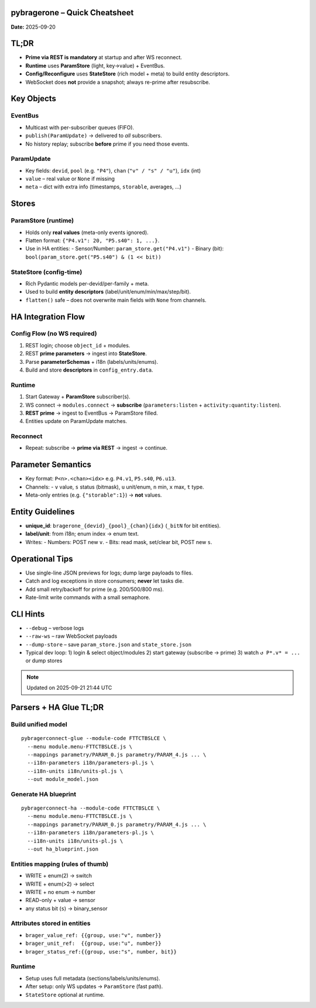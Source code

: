 pybragerone – Quick Cheatsheet
==============================

**Date:** 2025-09-20

.. contents:: :local:

TL;DR
=====

- **Prime via REST is mandatory** at startup and after WS reconnect.
- **Runtime** uses **ParamStore** (light, key→value) + EventBus.
- **Config/Reconfigure** uses **StateStore** (rich model + meta) to build entity descriptors.
- WebSocket does **not** provide a snapshot; always re-prime after resubscribe.

Key Objects
===========

EventBus
--------

- Multicast with per-subscriber queues (FIFO).
- ``publish(ParamUpdate)`` → delivered to *all* subscribers.
- No history replay; subscribe **before** prime if you need those events.

ParamUpdate
-----------

- Key fields: ``devid``, ``pool`` (e.g. ``"P4"``), ``chan`` (``"v" / "s" / "u"``), ``idx`` (int)
- ``value`` – real value or ``None`` if missing
- ``meta`` – dict with extra info (timestamps, ``storable``, averages, ...)

Stores
======

ParamStore (runtime)
--------------------

- Holds only **real values** (meta-only events ignored).
- Flatten format: ``{"P4.v1": 20, "P5.s40": 1, ...}``.
- Use in HA entities:
  - Sensor/Number: ``param_store.get("P4.v1")``
  - Binary (bit): ``bool(param_store.get("P5.s40") & (1 << bit))``

StateStore (config-time)
------------------------

- Rich Pydantic models per-devid/per-family + meta.
- Used to build **entity descriptors** (label/unit/enum/min/max/step/bit).
- ``flatten()`` safe – does not overwrite main fields with ``None`` from channels.

HA Integration Flow
===================

Config Flow (no WS required)
----------------------------

1. REST login; choose ``object_id`` + modules.
2. REST **prime parameters** → ingest into **StateStore**.
3. Parse **parameterSchemas** + i18n (labels/units/enums).
4. Build and store **descriptors** in ``config_entry.data``.

Runtime
-------

1. Start Gateway + **ParamStore** subscriber(s).
2. WS connect → ``modules.connect`` → **subscribe** (``parameters:listen`` + ``activity:quantity:listen``).
3. **REST prime** → ingest to EventBus → ParamStore filled.
4. Entities update on ParamUpdate matches.

Reconnect
---------

- Repeat: subscribe → **prime via REST** → ingest → continue.

Parameter Semantics
===================

- Key format: ``P<n>.<chan><idx>`` e.g. ``P4.v1``, ``P5.s40``, ``P6.u13``.
- Channels:
  - ``v`` value, ``s`` status (bitmask), ``u`` unit/enum, ``n`` min, ``x`` max, ``t`` type.
- Meta-only entries (e.g. ``{"storable":1}``) → **not** values.

Entity Guidelines
=================

- **unique_id**: ``bragerone_{devid}_{pool}_{chan}{idx}`` (``_bitN`` for bit entities).
- **label/unit**: from i18n; enum index → enum text.
- Writes:
  - Numbers: POST new ``v``.
  - Bits: read mask, set/clear bit, POST new ``s``.

Operational Tips
================

- Use single-line JSON previews for logs; dump large payloads to files.
- Catch and log exceptions in store consumers; **never** let tasks die.
- Add small retry/backoff for prime (e.g. 200/500/800 ms).
- Rate-limit write commands with a small semaphore.

CLI Hints
=========

- ``--debug`` – verbose logs
- ``--raw-ws`` – raw WebSocket payloads
- ``--dump-store`` – save ``param_store.json`` and ``state_store.json``
- Typical dev loop:
  1) login & select object/modules
  2) start gateway (subscribe → prime)
  3) watch ``↺ P*.v* = ...`` or dump stores

.. note::
   Updated on 2025-09-21 21:44 UTC

Parsers + HA Glue TL;DR
=======================

Build unified model
-------------------

::

  pybragerconnect-glue --module-code FTTCTBSLCE \
    --menu module.menu-FTTCTBSLCE.js \
    --mappings parametry/PARAM_0.js parametry/PARAM_4.js ... \
    --i18n-parameters i18n/parameters-pl.js \
    --i18n-units i18n/units-pl.js \
    --out module_model.json

Generate HA blueprint
---------------------

::

  pybragerconnect-ha --module-code FTTCTBSLCE \
    --menu module.menu-FTTCTBSLCE.js \
    --mappings parametry/PARAM_0.js parametry/PARAM_4.js ... \
    --i18n-parameters i18n/parameters-pl.js \
    --i18n-units i18n/units-pl.js \
    --out ha_blueprint.json

Entities mapping (rules of thumb)
---------------------------------

- WRITE + enum(2) → switch
- WRITE + enum(>2) → select
- WRITE + no enum → number
- READ-only + value → sensor
- any status bit (``s``) → binary_sensor

Attributes stored in entities
-----------------------------

- ``brager_value_ref: {{group, use:"v", number}}``
- ``brager_unit_ref:  {{group, use:"u", number}}``
- ``brager_status_ref:{{group, use:"s", number, bit}}``

Runtime
-------

- Setup uses full metadata (sections/labels/units/enums).
- After setup: only WS updates → ``ParamStore`` (fast path).
- ``StateStore`` optional at runtime.
